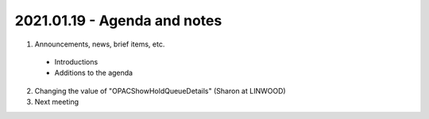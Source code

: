 2021.01.19 - Agenda and notes
=============================

..
  https://northeast-kansas-library-system.github.io/next/usergroup/ug.20210119.html
  [todo] : ASAP: Create Zoom links for 2021 meetings
  [todo] : ASAP: News item  for all 2021 meeting dates with links to agenda, etc.  ASAP after 11.05.2020 meeting - January 19, 2021
  [todo] : ASAP: News item - reminder for agenda items.  January 5 - January 11
  [todo] : ASAP: News item - final reminder with link to agenda.  January 12-January 19.
  [todo] : ASAP: News item - for all 2021 meeting dates with this one listed as a past meeting.  January 20-April 1.
  [todo] : January 5: e-mail asking for agenda items


  Zoom Link: `Zoom link <https://kslib.zoom.us/j/93333695534?pwd=Qkd6dkY3MEt4STJEeWdsWjcrem0yZz09>`_ |br|
  Zoom passcode: 7858384090

#. Announcements, news, brief items, etc.
 - Introductions
 - Additions to the agenda

2. Changing the value of "OPACShowHoldQueueDetails" (Sharon at LINWOOD)


3. Next meeting

.. |ss| raw:: html

    <strike>

.. |se| raw:: html

    </strike>

.. |br| raw:: html

    <br />
